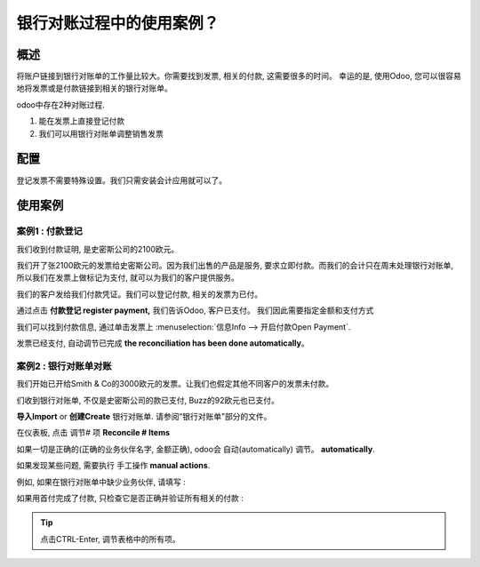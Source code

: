 =============================================
银行对账过程中的使用案例？
=============================================

概述
========

将账户链接到银行对账单的工作量比较大。你需要找到发票, 相关的付款, 这需要很多的时间。
幸运的是, 使用Odoo, 您可以很容易地将发票或是付款链接到相关的银行对账单。

odoo中存在2种对账过程.

1. 能在发票上直接登记付款
2. 我们可以用银行对账单调整销售发票

配置
=============

登记发票不需要特殊设置。我们只需安装会计应用就可以了。

.. image:: media/use01.png
   :align: center

使用案例
==========

案例1 : 付款登记
-----------------------------

我们收到付款证明, 是史密斯公司的2100欧元。

我们开了张2100欧元的发票给史密斯公司。因为我们出售的产品是服务, 
要求立即付款。而我们的会计只在周末处理银行对账单, 所以我们在发票上做标记为支付, 
就可以为我们的客户提供服务。

我们的客户发给我们付款凭证。我们可以登记付款, 相关的发票为已付。

.. image:: media/use02.png
   :align: center

通过点击  **付款登记 register payment,**  我们告诉Odoo, 客户已支付。
我们因此需要指定金额和支付方式

.. image:: media/use03.png
   :align: center

我们可以找到付款信息, 通过单击发票上
:menuselection:`信息Info --> 开启付款Open Payment`.

.. image:: media/use04.png
   :align: center

发票已经支付, 自动调节已完成 **the reconciliation has been done
automatically**。

案例2 : 银行对账单对账
---------------------------------------

我们开始已开给Smith & Co的3000欧元的发票。让我们也假定其他不同客户的发票未付款。

.. image:: media/use05.png
   :align: center

们收到银行对账单, 不仅是史密斯公司的款已支付, Buzz的92欧元也已支付。

**导入Import** or **创建Create** 银行对账单. 请参阅“银行对账单”部分的文件。

.. image:: media/use06.png
   :align: center

在仪表板, 点击 调节# 项 **Reconcile # Items**

.. image:: media/use07.png
   :align: center

如果一切是正确的(正确的业务伙伴名字, 金额正确), odoo会 自动(automatically) 调节。 **automatically**.

.. image:: media/use08.png
   :align: center

如果发现某些问题, 需要执行 手工操作 **manual actions**.

例如, 如果在银行对账单中缺少业务伙伴, 请填写 :

.. image:: media/use09.png
   :align: center

如果用首付完成了付款, 只检查它是否正确并验证所有相关的付款 :

.. image:: media/use10.png
   :align: center

.. tip::

	点击CTRL-Enter, 调节表格中的所有项。

.. seealso::

	* :doc:`../feeds/ofx`
	* :doc:`../feeds/synchronize`
	* :doc:`../feeds/manual`
